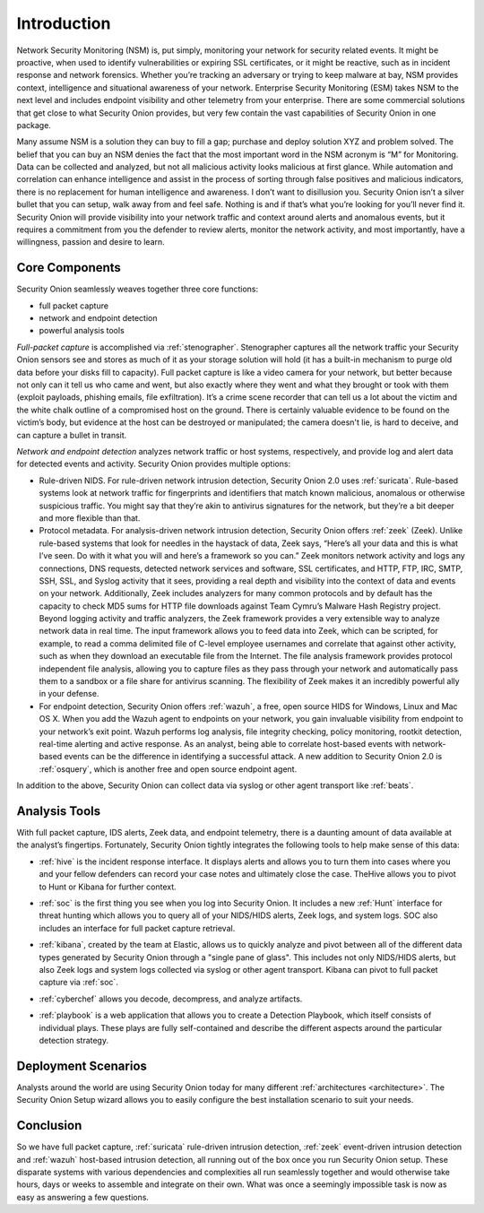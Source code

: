 .. _introduction:

Introduction
============

.. image:: images/network-horiz.png
   :target: _images/network-horiz.png

Network Security Monitoring (NSM) is, put simply, monitoring your network for security related events. It might be proactive, when used to identify vulnerabilities or expiring SSL certificates, or it might be reactive, such as in incident response and network forensics. Whether you’re tracking an adversary or trying to keep malware at bay, NSM provides context, intelligence and situational awareness of your network. Enterprise Security Monitoring (ESM) takes NSM to the next level and includes endpoint visibility and other telemetry from your enterprise. There are some commercial solutions that get close to what Security Onion provides, but very few contain the vast capabilities of Security Onion in one package.

Many assume NSM is a solution they can buy to fill a gap; purchase and deploy solution XYZ and problem solved. The belief that you can buy an NSM denies the fact that the most important word in the NSM acronym is “M” for Monitoring. Data can be collected and analyzed, but not all malicious activity looks malicious at first glance. While automation and correlation can enhance intelligence and assist in the process of sorting through false positives and malicious indicators, there is no replacement for human intelligence and awareness. I don’t want to disillusion you. Security Onion isn’t a silver bullet that you can setup, walk away from and feel safe. Nothing is and if that’s what you’re looking for you’ll never find it. Security Onion will provide visibility into your network traffic and context around alerts and anomalous events, but it requires a commitment from you the defender to review alerts, monitor the network activity, and most importantly, have a willingness, passion and desire to learn.

Core Components
---------------

Security Onion seamlessly weaves together three core functions:

-  full packet capture
-  network and endpoint detection
-  powerful analysis tools

*Full-packet capture* is accomplished via :ref:`stenographer`. Stenographer captures all the network traffic your Security Onion sensors see and stores as much of it as your storage solution will hold (it has a built-in mechanism to purge old data before your disks fill to capacity). Full packet capture is like a video camera for your network, but better because not only can it tell us who came and went, but also exactly where they went and what they brought or took with them (exploit payloads, phishing emails, file exfiltration). It’s a crime scene recorder that can tell us a lot about the victim and the white chalk outline of a compromised host on the ground. There is certainly valuable evidence to be found on the victim’s body, but evidence at the host can be destroyed or manipulated; the camera doesn't lie, is hard to deceive, and can capture a bullet in transit.

*Network and endpoint detection* analyzes network traffic or host systems, respectively, and provide log and alert data for detected events and activity. Security Onion provides multiple options:

-  Rule-driven NIDS. For rule-driven network intrusion detection, Security Onion 2.0 uses :ref:`suricata`. Rule-based systems look at network traffic for fingerprints and identifiers that match known malicious, anomalous or otherwise suspicious traffic. You might say that they’re akin to antivirus signatures for the network, but they’re a bit deeper and more flexible than that.
-  Protocol metadata. For analysis-driven network intrusion detection, Security Onion offers :ref:`zeek` (Zeek).  Unlike rule-based systems that look for needles in the haystack of data, Zeek says, “Here’s all your data and this is what I’ve seen. Do with it what you will and here’s a framework so you can.” Zeek monitors network activity and logs any connections, DNS requests, detected network services and software, SSL certificates, and HTTP, FTP, IRC, SMTP, SSH, SSL, and Syslog activity that it sees, providing a real depth and visibility into the context of data and events on your network. Additionally, Zeek includes analyzers for many common protocols and by default has the capacity to check MD5 sums for HTTP file downloads against Team Cymru’s Malware Hash Registry project. Beyond logging activity and traffic analyzers, the Zeek framework provides a very extensible way to analyze network data in real time. The input framework allows you to feed data into Zeek, which can be scripted, for example, to read a comma delimited file of C-level employee usernames and correlate that against other activity, such as when they download an executable file from the Internet. The file analysis framework provides protocol independent file analysis, allowing you to capture files as they pass through your network and automatically pass them to a sandbox or a file share for antivirus scanning. The flexibility of Zeek makes it an incredibly powerful ally in your defense.
-  For endpoint detection, Security Onion offers :ref:`wazuh`, a free, open source HIDS for Windows, Linux and Mac OS X. When you add the Wazuh agent to endpoints on your network, you gain invaluable visibility from endpoint to your network’s exit point. Wazuh performs log analysis, file integrity checking, policy monitoring, rootkit detection, real-time alerting and active response. As an analyst, being able to correlate host-based events with network-based events can be the difference in identifying a successful attack. A new addition to Security Onion 2.0 is :ref:`osquery`, which is another free and open source endpoint agent.

In addition to the above, Security Onion can collect data via syslog or other agent transport like :ref:`beats`.

Analysis Tools
--------------

With full packet capture, IDS alerts, Zeek data, and endpoint telemetry, there is a daunting amount of data available at the analyst’s fingertips. Fortunately, Security Onion tightly integrates the following tools to help make sense of this data:

-  :ref:`hive` is the incident response interface. It displays alerts and allows you to turn them into cases where you and your fellow defenders can record your case notes and ultimately close the case. TheHive allows you to pivot to Hunt or Kibana for further context.

.. image:: https://user-images.githubusercontent.com/1659467/87230310-2d815380-c37d-11ea-9af8-a89a43afe0ef.png
  :target: https://user-images.githubusercontent.com/1659467/87230310-2d815380-c37d-11ea-9af8-a89a43afe0ef.png

- :ref:`soc` is the first thing you see when you log into Security Onion. It includes a new :ref:`Hunt` interface for threat hunting which allows you to query all of your NIDS/HIDS alerts, Zeek logs, and system logs. SOC also includes an interface for full packet capture retrieval.

.. image:: https://user-images.githubusercontent.com/1659467/87226371-4da31980-c361-11ea-8583-728f6d553884.png
  :target: https://user-images.githubusercontent.com/1659467/87226371-4da31980-c361-11ea-8583-728f6d553884.png
  
-  :ref:`kibana`, created by the team at Elastic, allows us to quickly analyze and pivot between all of the different data types generated by Security Onion through a "single pane of glass".  This includes not only NIDS/HIDS alerts, but also Zeek logs and system logs collected via syslog or other agent transport.  Kibana can pivot to full packet capture via :ref:`soc`.

.. image:: https://user-images.githubusercontent.com/1659467/87230185-168e3180-c37c-11ea-90a5-57c9d2f34f7b.png
  :target: https://user-images.githubusercontent.com/1659467/87230185-168e3180-c37c-11ea-90a5-57c9d2f34f7b.png
  
-  :ref:`cyberchef` allows you decode, decompress, and analyze artifacts.

.. image:: https://user-images.githubusercontent.com/1659467/87230242-9c11e180-c37c-11ea-90a2-e956771f3466.png
  :target: https://user-images.githubusercontent.com/1659467/87230242-9c11e180-c37c-11ea-90a2-e956771f3466.png
  
-  :ref:`playbook` is a web application that allows you to create a Detection Playbook, which itself consists of individual plays. These plays are fully self-contained and describe the different aspects around the particular detection strategy.

.. image:: https://user-images.githubusercontent.com/1659467/87230271-c5cb0880-c37c-11ea-8a36-24cabf137ed2.png
  :target: https://user-images.githubusercontent.com/1659467/87230271-c5cb0880-c37c-11ea-8a36-24cabf137ed2.png
  
Deployment Scenarios
--------------------

Analysts around the world are using Security Onion today for many different :ref:`architectures <architecture>`.  The Security Onion Setup wizard allows you to easily configure the best installation scenario to suit your needs.

Conclusion
----------

So we have full packet capture, :ref:`suricata` rule-driven intrusion detection, :ref:`zeek` event-driven intrusion detection and :ref:`wazuh` host-based intrusion detection, all running out of the box once you run Security Onion setup. These disparate systems with various dependencies and complexities all run seamlessly together and would otherwise take hours, days or weeks to assemble and integrate on their own. What was once a seemingly impossible task is now as easy as answering a few questions.
